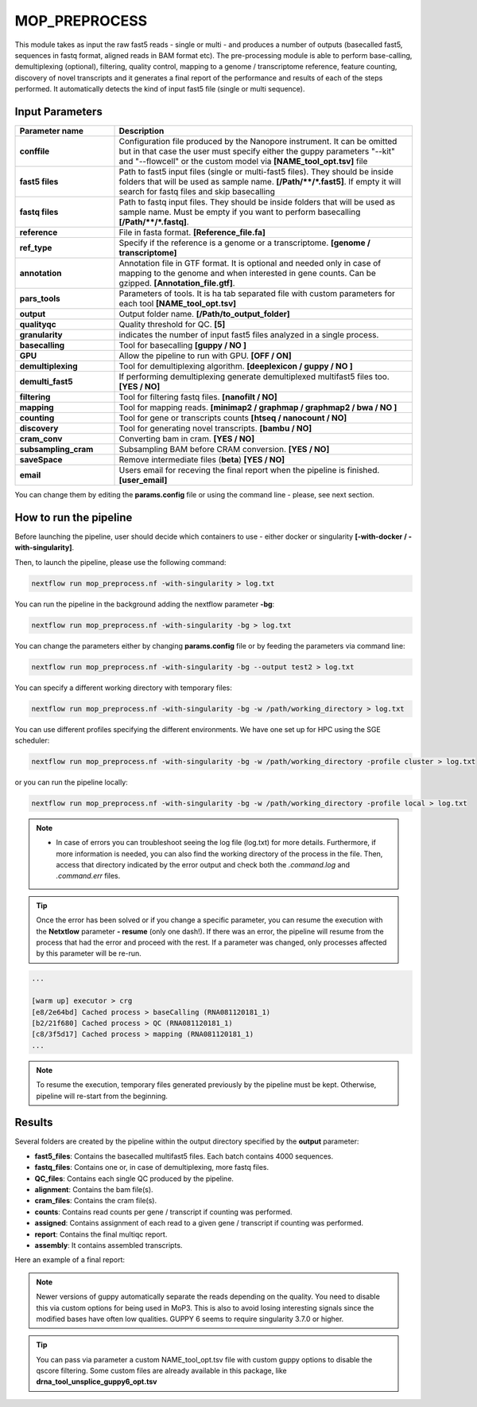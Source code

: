 .. _home-page-moprepr:

*******************
MOP_PREPROCESS
*******************

.. autosummary::
   :toctree: generated

This module takes as input the raw fast5 reads - single or multi - and produces a number of outputs (basecalled fast5, sequences in fastq format, aligned reads in BAM format etc). The pre-processing module is able to perform base-calling, demultiplexing (optional), filtering, quality control, mapping to a genome / transcriptome reference, feature counting, discovery of novel transcripts and it generates a final report of the performance and results of each of the steps performed. It automatically detects the kind of input fast5 file (single or multi sequence).
  

Input Parameters
======================

.. list-table:: 
   :widths: 25 75
   :header-rows: 1

   * - Parameter name
     - Description
   * - **conffile**
     - Configuration file produced by the Nanopore instrument. It can be omitted but in that case the user must specify either the guppy parameters "--kit" and "--flowcell" or the custom model via **[NAME_tool_opt.tsv]** file
   * - **fast5 files**
     - Path to fast5 input files (single or multi-fast5 files). They should be inside folders that will be used as sample name. **[/Path/\*\*/*.fast5]**. If empty it will search for fastq files and skip basecalling
   * - **fastq files**
     - Path to fastq input files. They should be inside folders that will be used as sample name. Must be empty if you want to perform basecalling **[/Path/\*\*/*.fastq]**. 
   * - **reference**
     - File in fasta format. **[Reference_file.fa]**
   * - **ref_type**
     -  Specify if the reference is a genome or a transcriptome. **[genome / transcriptome]** 
   * - **annotation**
     - Annotation file in GTF format. It is optional and needed only in case of mapping to the genome and when interested in gene counts. Can be gzipped. **[Annotation_file.gtf]**. 
   * - **pars_tools**
     - Parameters of tools. It is ha tab separated file with custom parameters for each tool **[NAME_tool_opt.tsv]**
   * - **output**
     - Output folder name. **[/Path/to_output_folder]**
   * - **qualityqc**
     - Quality threshold for QC. **[5]**
   * - **granularity**
     - indicates the number of input fast5 files analyzed in a single process.
   * - **basecalling**
     - Tool for basecalling **[guppy / NO ]**
   * - **GPU**
     -  Allow the pipeline to run with GPU. **[OFF / ON]**
   * - **demultiplexing**
     -  Tool for demultiplexing algorithm. **[deeplexicon / guppy / NO ]**
   * - **demulti_fast5**
     -  If performing demultiplexing generate demultiplexed multifast5 files too. **[YES / NO]**
   * - **filtering**
     -  Tool for filtering fastq files. **[nanofilt / NO]**
   * - **mapping**
     -  Tool for mapping reads. **[minimap2 / graphmap / graphmap2 / bwa / NO ]** 
   * - **counting**
     -  Tool for gene or transcripts counts **[htseq / nanocount / NO]**
   * - **discovery**
     -  Tool for generating novel transcripts. **[bambu / NO]** 
   * - **cram_conv**
     -  Converting bam in cram. **[YES / NO]**
   * - **subsampling_cram**
     -  Subsampling BAM before CRAM conversion. **[YES / NO]**
   * - **saveSpace**
     -  Remove intermediate files (**beta**) **[YES / NO]**
   * - **email**
     -  Users email for receving the final report when the pipeline is finished. **[user_email]**



You can change them by editing the **params.config** file or using the command line - please, see next section. 

How to run the pipeline
=============================

Before launching the pipeline, user should decide which containers to use - either docker or singularity **[-with-docker / -with-singularity]**.

Then, to launch the pipeline, please use the following command:

.. code-block:: console

   nextflow run mop_preprocess.nf -with-singularity > log.txt


You can run the pipeline in the background adding the nextflow parameter **-bg**:

.. code-block:: console

   nextflow run mop_preprocess.nf -with-singularity -bg > log.txt

You can change the parameters either by changing **params.config** file or by feeding the parameters via command line:

.. code-block:: console

   nextflow run mop_preprocess.nf -with-singularity -bg --output test2 > log.txt


You can specify a different working directory with temporary files:

.. code-block:: console

   nextflow run mop_preprocess.nf -with-singularity -bg -w /path/working_directory > log.txt

You can use different profiles specifying the different environments. We have one set up for HPC using the SGE scheduler:

.. code-block:: console

   nextflow run mop_preprocess.nf -with-singularity -bg -w /path/working_directory -profile cluster > log.txt

or you can run the pipeline locally:

.. code-block:: console

   nextflow run mop_preprocess.nf -with-singularity -bg -w /path/working_directory -profile local > log.txt


.. note::
 
   * In case of errors you can troubleshoot seeing the log file (log.txt) for more details. Furthermore, if more information is needed, you can also find the working directory of the process in the file. Then, access that directory indicated by the error output and check both the `.command.log` and `.command.err` files. 


.. tip::

   Once the error has been solved or if you change a specific parameter, you can resume the execution with the **Netxtlow** parameter **- resume** (only one dash!). If there was an error, the pipeline will resume from the process that had the error and proceed with the rest.    If a parameter was changed, only processes affected by this parameter will be re-run. 


.. code-block:: console
   nextflow run mop_preprocess.nf -with-singularity -bg -resume > log_resumed.txt

   To check whether the pipeline has been resumed properly, please check the log file. If previous correctly executed process are found as   *Cached*, resume worked!

.. code-block:: console

   ...

   [warm up] executor > crg
   [e8/2e64bd] Cached process > baseCalling (RNA081120181_1)
   [b2/21f680] Cached process > QC (RNA081120181_1)
   [c8/3f5d17] Cached process > mapping (RNA081120181_1)
   ...


.. note::
   To resume the execution, temporary files generated previously by the pipeline must be kept. Otherwise, pipeline will re-start from the beginning. 



Results
====================

Several folders are created by the pipeline within the output directory specified by the **output** parameter:


* **fast5_files**: Contains the basecalled multifast5 files. Each batch contains 4000 sequences. 
* **fastq_files**: Contains one or, in case of demultiplexing, more fastq files.
* **QC_files**: Contains each single QC produced by the pipeline.
* **alignment**: Contains the bam file(s).
* **cram_files**: Contains the cram file(s).
* **counts**: Contains read counts per gene / transcript if counting was performed.
* **assigned**: Contains assignment of each read to a given gene / transcript if counting was performed.
* **report**: Contains the final multiqc report. 
* **assembly**: It contains assembled transcripts.


Here an example of a final report:

.. image:: ../img/multiqc.png
  :width: 800  



.. note::
   Newer versions of guppy automatically separate the reads depending on the quality. You need to disable this via custom options for being used in MoP3. This is also to avoid losing interesting signals since the modified bases have often low qualities. GUPPY 6 seems to require singularity 3.7.0 or higher.
   
.. tip::
   You can pass via parameter a custom NAME_tool_opt.tsv file with custom guppy options to disable the qscore filtering. Some custom files are already available in this package, like **drna_tool_unsplice_guppy6_opt.tsv**

   


